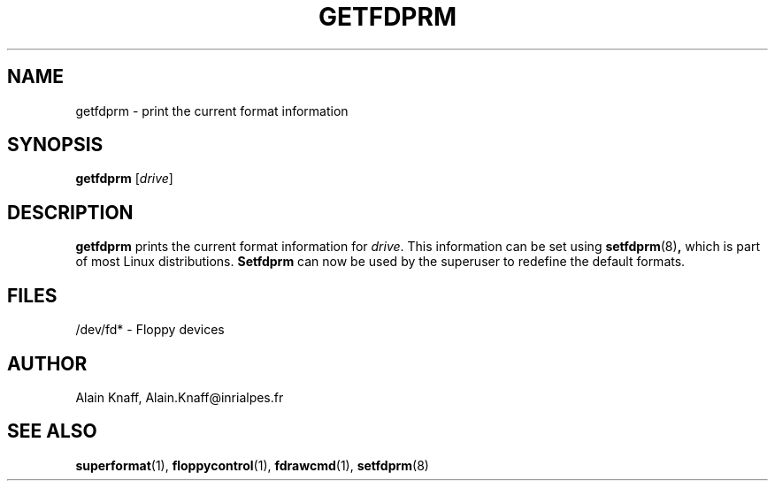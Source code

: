 .TH GETFDPRM 1 "21jan1996" "fdutils" "fdutils"
.de BP
.sp
.ti \-.2i
\(**
..
.SH NAME
getfdprm \- print the current format information
.SH SYNOPSIS
.hy 0
.na
.B getfdprm
.RI [ drive ]
.ad b
.hy 1
.SH DESCRIPTION
.B getfdprm
prints the current format information for
.IR drive .
This information can be set using
.BR setfdprm (8) ,
which is part of most Linux distributions.
.BR Setfdprm
can now be used by the superuser to redefine the default
formats.
.SH FILES
/dev/fd* - Floppy devices
.SH AUTHOR
Alain Knaff, Alain.Knaff@inrialpes.fr
.SH SEE ALSO
.BR superformat (1),
.BR floppycontrol (1),
.BR fdrawcmd (1),
.BR setfdprm (8)
